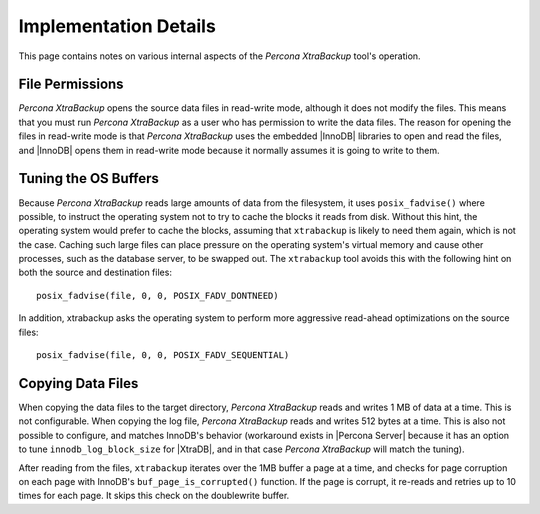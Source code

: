 .. _pxb.xtrabackup.implementation:

================================================================================
 Implementation Details
================================================================================

This page contains notes on various internal aspects of the *Percona XtraBackup* tool\'s
operation.

File Permissions
================================================================================

*Percona XtraBackup* opens the source data files in read-write mode, although it does
not modify the files. This means that you must run *Percona XtraBackup* as a user who
has permission to write the data files. The reason for opening the files in
read-write mode is that *Percona XtraBackup* uses the embedded |InnoDB| libraries to
open and read the files, and |InnoDB| opens them in read-write mode because it
normally assumes it is going to write to them.

Tuning the OS Buffers
================================================================================

Because *Percona XtraBackup* reads large amounts of data from the filesystem, it uses
``posix_fadvise()`` where possible, to instruct the operating system not to try
to cache the blocks it reads from disk. Without this hint, the operating system
would prefer to cache the blocks, assuming that ``xtrabackup`` is likely to need
them again, which is not the case. Caching such large files can place pressure
on the operating system's virtual memory and cause other processes, such as the
database server, to be swapped out. The ``xtrabackup`` tool avoids this with the
following hint on both the source and destination files: ::

  posix_fadvise(file, 0, 0, POSIX_FADV_DONTNEED)

In addition, xtrabackup asks the operating system to perform more aggressive
read-ahead optimizations on the source files: ::

  posix_fadvise(file, 0, 0, POSIX_FADV_SEQUENTIAL)

Copying Data Files
================================================================================

When copying the data files to the target directory, *Percona XtraBackup* reads and
writes 1 MB of data at a time. This is not configurable. When copying the log
file, *Percona XtraBackup* reads and writes 512 bytes at a time. This is also not
possible to configure, and matches InnoDB's behavior (workaround exists in
|Percona Server| because it has an option to tune
``innodb_log_block_size`` for |XtraDB|, and in that case *Percona XtraBackup* will
match the tuning).

After reading from the files, ``xtrabackup`` iterates over the 1MB buffer a page
at a time, and checks for page corruption on each page with InnoDB's
``buf_page_is_corrupted()`` function. If the page is corrupt, it re-reads and
retries up to 10 times for each page. It skips this check on the doublewrite
buffer.
